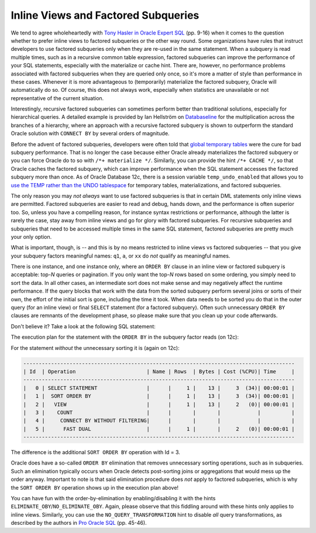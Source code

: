 ﻿.. _sql-subqueries-inline_views:
 
Inline Views and Factored Subqueries
====================================
We tend to agree wholeheartedly with `Tony Hasler in Oracle Expert SQL`_ (pp. 9-16) when it comes to the question whether to prefer inline views to factored subqueries or the other way round.
Some organizations have rules that instruct developers to use factored subqueries only when they are re-used in the same statement.
When a subquery is read multiple times, such as in a recursive common table expression, factored subqueries can improve the performance of your SQL statements, especially with the materialize or cache hint.
There are, however, no performance problems associated with factored subqueries when they are queried only once, so it's more a matter of style than performance in these cases.
Whenever it is more advantageous to (temporarily) materialize the factored subquery, Oracle will automatically do so.
Of course, this does not always work, especially when statistics are unavailable or not representative of the current situation.
 
Interestingly, recursive factored subqueries can sometimes perform better than traditional solutions, especially for hierarchical queries.
A detailed example is provided by Ian Hellström on `Databaseline`_ for the multiplication across the branches of a hierarchy, where an approach with a recursive factored subquery is shown to outperform the standard Oracle solution with ``CONNECT BY`` by several orders of magnitude.
 
Before the advent of factored subqueries, developers were often told that `global temporary tables`_ were the cure for bad subquery performance.
That is no longer the case because either Oracle already materializes the factored subquery or you can force Oracle do to so with ``/*+ materialize */``.
Similarly, you can provide the hint ``/*+ CACHE */``, so that Oracle caches the factored subquery, which can improve performance when the SQL statement accesses the factored subquery more than once.
As of Oracle Database 12c, there is a session variable ``temp_undo_enabled`` that allows you to `use the TEMP rather than the UNDO tablespace`_ for temporary tables, materializations, and factored subqueries.
 
The only reason you may *not always* want to use factored subqueries is that in certain DML statements only inline views are permitted.
Factored subqueries are easier to read and debug, hands down, and the performance is often superior too.
So, unless you have a compelling reason, for instance syntax restrictions or performance, although the latter is rarely the case, stay away from inline views and go for glory with factored subqueries.
For recursive subqueries and subqueries that need to be accessed multiple times in the same SQL statement, factored subqueries are pretty much your only option.
 
What is important, though, is -- and this is by no means restricted to inline views vs factored subqueries -- that you give your subquery factors meaningful names: ``q1``, ``a``, or ``xx``   do *not* qualify as meaningful names.
 
There is one instance, and one instance only, where an ``ORDER BY`` clause in an inline view or factored subquery is acceptable: top-*N* queries or pagination.
If you only want the top-*N* rows based on some ordering, you simply need to sort the data.
In all other cases, an intermediate sort does not make sense and may negatively affect the runtime performance.
If the query blocks that work with the data from the sorted subquery perform several joins or sorts of their own, the effort of the initial sort is gone, including the time it took.
When data needs to be sorted you do that in the outer query (for an inline view) or final ``SELECT`` statement (for a factored subquery).
Often such unnecessary ``ORDER BY`` clauses are remnants of the development phase, so please make sure that you clean up your code afterwards.
 
Don't believe it?
Take a look at the following SQL statement:
 
.. code-block:: sql
   :linenos:
 
   WITH
      raw_data AS
      (
        SELECT ROWNUM AS rn FROM dual CONNECT BY ROWNUM <= 1000 --ORDER BY rn DESC
      )
    SELECT * FROM raw_data ORDER BY rn;
   
The execution plan for the statement with the ``ORDER BY`` in the subquery factor reads (on 12c):

.. code-block:: none
   :emphasize-lines: 7
 
    -----------------------------------------------------------------------------------------
    | Id  | Operation                        | Name | Rows  | Bytes | Cost (%CPU)| Time     |
    -----------------------------------------------------------------------------------------
    |   0 | SELECT STATEMENT                 |      |     1 |    13 |     4  (50)| 00:00:01 |
    |   1 |  SORT ORDER BY                   |      |     1 |    13 |     4  (50)| 00:00:01 |
    |   2 |   VIEW                           |      |     1 |    13 |     3  (34)| 00:00:01 |
    |   3 |    SORT ORDER BY                 |      |     1 |       |     3  (34)| 00:00:01 |
    |   4 |     COUNT                        |      |       |       |            |          |
    |   5 |      CONNECT BY WITHOUT FILTERING|      |       |       |            |          |
    |   6 |       FAST DUAL                  |      |     1 |       |     2   (0)| 00:00:01 |
    -----------------------------------------------------------------------------------------
 
For the statement *without* the unnecessary sorting it is (again on 12c):

.. code-block:: none
 
    ----------------------------------------------------------------------------------------
    | Id  | Operation                       | Name | Rows  | Bytes | Cost (%CPU)| Time     |
    ----------------------------------------------------------------------------------------
    |   0 | SELECT STATEMENT                |      |     1 |    13 |     3  (34)| 00:00:01 |
    |   1 |  SORT ORDER BY                  |      |     1 |    13 |     3  (34)| 00:00:01 |
    |   2 |   VIEW                          |      |     1 |    13 |     2   (0)| 00:00:01 |
    |   3 |    COUNT                        |      |       |       |            |          |
    |   4 |     CONNECT BY WITHOUT FILTERING|      |       |       |            |          |
    |   5 |      FAST DUAL                  |      |     1 |       |     2   (0)| 00:00:01 |
    ----------------------------------------------------------------------------------------
 
The difference is the additional ``SORT ORDER BY`` operation with Id = 3.
 
Oracle does have a so-called ``ORDER BY`` elimination that removes unnecessary sorting operations, such as in subqueries.
Such an elimination typically occurs when Oracle detects post-sorting joins or aggregations that would mess up the order anyway.
Important to note is that said elimination procedure does *not* apply to factored subqueries, which is why the ``SORT ORDER BY`` operation shows up in the execution plan above!
 
You can have fun with the order-by-elimination by enabling/disabling it with the hints ``ELIMINATE_OBY``/``NO_ELIMINATE_OBY``.
Again, please observe that this fiddling around with these hints only applies to inline views.
Similarly, you can use the ``NO_QUERY_TRANSFORMATION`` hint to disable *all* query transformations, as described by the authors in `Pro Oracle SQL`_ (pp. 45-46).
 
.. _`Tony Hasler in Oracle Expert SQL`: http://www.apress.com/9781430259770
.. _`global temporary tables`: http://www.dba-oracle.com/t_tuning_sql_subqueries.htm
.. _`use the TEMP rather than the UNDO tablespace`: http://www.dba-oracle.com/t_with_clause.htm
.. _`Pro Oracle SQL`: http://www.apress.com/9781430232285
.. _`Databaseline`: https://databaseline.bitbucket.io/how-to-multiply-across-a-hierarchy-in-oracle-part-2/